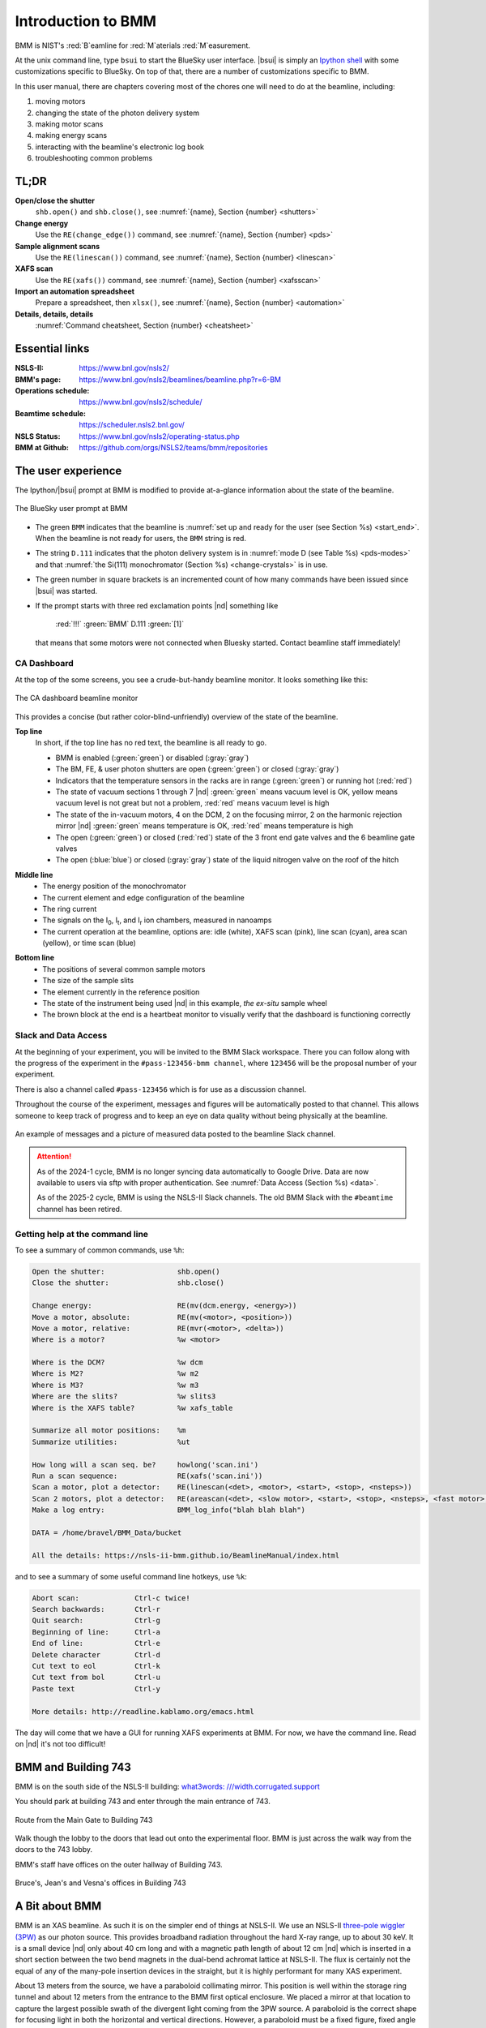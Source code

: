 ..  
   This document was developed primarily by a NIST employee. Pursuant
   to title 17 United States Code Section 105, works of NIST employees
   are not subject to copyright protection in the United States. Thus
   this repository may not be licensed under the same terms as Bluesky
   itself.

   See the LICENSE file for details.

.. _intro:

Introduction to BMM
===================

BMM is NIST's :red:`B`\ eamline for :red:`M`\ aterials :red:`M`\ easurement.

At the unix command line, type ``bsui`` to start the BlueSky user
interface.  |bsui| is simply an `Ipython shell <https://ipython.org/>`_
with some customizations specific to BlueSky.  On top of that, there
are a number of customizations specific to BMM.


In this user manual, there are chapters covering most of the chores
one will need to do at the beamline, including:

#. moving motors
#. changing the state of the photon delivery system
#. making motor scans
#. making energy scans
#. interacting with the beamline's electronic log book
#. troubleshooting common problems

TL;DR
-----

**Open/close the shutter**
   ``shb.open()`` and ``shb.close()``, see :numref:`{name}, Section {number} <shutters>`

**Change energy**
   Use the ``RE(change_edge())`` command, see :numref:`{name}, Section {number} <pds>`

**Sample alignment scans**
   Use the ``RE(linescan())`` command, see :numref:`{name}, Section {number} <linescan>`

**XAFS scan**
   Use the ``RE(xafs())`` command, see :numref:`{name}, Section {number} <xafsscan>`

**Import an automation spreadsheet**
   Prepare a spreadsheet, then ``xlsx()``, see :numref:`{name}, Section {number} <automation>`

**Details, details, details**
   :numref:`Command cheatsheet, Section {number} <cheatsheet>`


Essential links
---------------

:NSLS-II:  https://www.bnl.gov/nsls2/
:BMM's page:  https://www.bnl.gov/nsls2/beamlines/beamline.php?r=6-BM
:Operations schedule:  https://www.bnl.gov/nsls2/schedule/
:Beamtime schedule:  https://scheduler.nsls2.bnl.gov/
:NSLS Status:  https://www.bnl.gov/nsls2/operating-status.php
:BMM at Github:  https://github.com/orgs/NSLS2/teams/bmm/repositories


The user experience
-------------------

The Ipython/|bsui| prompt at BMM is modified to provide at-a-glance
information about the state of the beamline.

.. _fig-prompt:
.. figure:: _images/software/prompt.png
   :target: _images/prompt.png
   :width: 40%
   :align: center

   The BlueSky user prompt at BMM

* The green ``BMM`` indicates that the beamline is :numref:`set up and
  ready for the user (see Section %s) <start_end>`.  When the beamline
  is not ready for users, the ``BMM`` string is red.

* The string ``D.111`` indicates that the photon delivery system is in
  :numref:`mode D (see Table %s) <pds-modes>` and that :numref:`the
  Si(111) monochromator (Section %s) <change-crystals>` is in use.

* The green number in square brackets is an incremented count of how
  many commands have been issued since |bsui| was started.

* If the prompt starts with three red exclamation points |nd| something like 

      :red:`!!!` :green:`BMM` D.111 :green:`[1]`

  that means that some motors were not connected when Bluesky started.
  Contact beamline staff immediately!

.. _cadashboard:

CA Dashboard
~~~~~~~~~~~~

At the top of the some screens, you see a crude-but-handy beamline
monitor.  It looks something like this:

.. _fig-cadashboard:
.. figure:: _images/software/cadashboard.png
   :target: _images/cadashboard.png
   :width: 100%
   :align: center

   The CA dashboard beamline monitor

This provides a concise (but rather color-blind-unfriendly) overview of
the state of the beamline.

.. role:: darkyellow

**Top line**
   In short, if the top line has no red text, the beamline is all ready to go.

   + BMM is enabled (:green:`green`) or disabled (:gray:`gray`)
   + The BM, FE, & user photon shutters are open (:green:`green`) or closed (:gray:`gray`)
   + Indicators that the temperature sensors in the racks are in range
     (:green:`green`) or running hot (:red:`red`)
   + The state of vacuum sections 1 through 7 |nd| :green:`green`
     means vacuum level is OK, :darkyellow:`yellow` means vacuum level is
     not great but not a problem, :red:`red` means vacuum level is
     high
   + The state of the in-vacuum motors, 4 on the DCM, 2 on the
     focusing mirror, 2 on the harmonic rejection mirror |nd| :green:`green`
     means temperature is OK, :red:`red` means temperature is high
   + The open (:green:`green`) or closed (:red:`red`) state of the 3 front end gate
     valves and the 6 beamline gate valves
   + The open (:blue:`blue`) or closed (:gray:`gray`) state of the liquid nitrogen
     valve on the roof of the hitch

.. role:: hlyellow
.. role:: hlcyan
.. role:: hlmagenta
.. role:: hlblue

**Middle line**
   + The energy position of the monochromator
   + The current element and edge configuration of the beamline
   + The ring current
   + The signals on the I\ :sub:`0`, I\ :sub:`t`, and I\ :sub:`r` ion
     chambers, measured in nanoamps
   + The current operation at the beamline, options are: idle (white),
     XAFS scan (:hlmagenta:`pink`), line scan (:hlcyan:`cyan`), area scan (:hlyellow:`yellow`), or time
     scan (:hlblue:`blue`)

.. role:: brown

**Bottom line**
   + The positions of several common sample motors
   + The size of the sample slits
   + The element currently in the reference position
   + The state of the instrument being used |nd| in this example, *the
     ex-situ* sample wheel
   + The :brown:`brown` block at the end is a heartbeat monitor to visually
     verify that the dashboard is functioning correctly

.. todo:: Document cadashboard in appendix of this manual.

.. _slack:

Slack and Data Access
~~~~~~~~~~~~~~~~~~~~~

At the beginning of your experiment, you will be invited to the BMM
Slack workspace.  There you can follow along with the progress of the
experiment in the ``#pass-123456-bmm channel``, where ``123456`` will
be the proposal number of your experiment.

There is also a channel called ``#pass-123456`` which is for use as a
discussion channel.

Throughout the course of the experiment, messages and figures will be
automatically posted to that channel.  This allows someone to keep
track of progress and to keep an eye on data quality without being
physically at the beamline.

.. _fig-slack:
.. figure:: _images/software/slack.png
   :target: _images/slack.png
   :width: 50%
   :align: center

   An example of messages and a picture of measured data posted to the
   beamline Slack channel.

.. attention::
   
   As of the 2024-1 cycle, BMM is no longer syncing data automatically
   to Google Drive.  Data are now available to users via sftp with
   proper authentication.  See :numref:`Data Access (Section %s)
   <data>`.

   As of the 2025-2 cycle, BMM is using the NSLS-II Slack channels.
   The old BMM Slack with the ``#beamtime`` channel has been retired.




..
  Electrochemistry experiments
  ~~~~~~~~~~~~~~~~~~~~~~~~~~~~

  .. note:: January 2022

     Electrochemistry is not yet properly supported in the experimental
     work flow.  This section is remains aspirational.

  The data acquisition system at BMM has rudimentary support for
  electrochemistry experiments using the BioLogic potentiostat.  When
  starting a new experiment, do this::

    BMMuser.begin_experiment(name='Betty Cooper', date='2019-02-29', gup=123456, saf=654321, echem=True)

  The ``echem`` argument, when set to ``True`` tells the system to look
  for data from the potentiostat in the appropriate place on the Windows
  computer running the EC-Lab software.  It will make a folder called
  ``electrochemistry`` in the data folder and make a folder on the
  Windows machine at ``C:Users\xf06nm\My Documents\EC-Lab\Data``.
  There will be a folder with the PI's name and a subfolder with the
  start date of the experiment.

  At the end of the experiment, the electrochemistry files are copied
  from the Windows machine to the data folder.  This puts all of the
  data in one place and makes sure that the electrochemistry data are
  backed up correctly.


Getting help at the command line
~~~~~~~~~~~~~~~~~~~~~~~~~~~~~~~~

To see a summary of common commands, use ``%h``:

.. code-block:: text

   Open the shutter:                 shb.open()
   Close the shutter:                shb.close()

   Change energy:                    RE(mv(dcm.energy, <energy>))
   Move a motor, absolute:           RE(mv(<motor>, <position>))
   Move a motor, relative:           RE(mvr(<motor>, <delta>))
   Where is a motor?                 %w <motor>

   Where is the DCM?                 %w dcm
   Where is M2?                      %w m2
   Where is M3?                      %w m3
   Where are the slits?              %w slits3
   Where is the XAFS table?          %w xafs_table

   Summarize all motor positions:    %m
   Summarize utilities:              %ut

   How long will a scan seq. be?     howlong('scan.ini')
   Run a scan sequence:              RE(xafs('scan.ini'))
   Scan a motor, plot a detector:    RE(linescan(<det>, <motor>, <start>, <stop>, <nsteps>))
   Scan 2 motors, plot a detector:   RE(areascan(<det>, <slow motor>, <start>, <stop>, <nsteps>, <fast motor>, <start>, <stop>, <nsteps>))
   Make a log entry:                 BMM_log_info("blah blah blah")

   DATA = /home/bravel/BMM_Data/bucket

   All the details: https://nsls-ii-bmm.github.io/BeamlineManual/index.html

and to see a summary of some useful command line hotkeys, use ``%k``:

.. code-block:: text

   Abort scan:             Ctrl-c twice!
   Search backwards:       Ctrl-r
   Quit search:            Ctrl-g
   Beginning of line:      Ctrl-a
   End of line:            Ctrl-e
   Delete character        Ctrl-d
   Cut text to eol         Ctrl-k
   Cut text from bol       Ctrl-u
   Paste text              Ctrl-y

   More details: http://readline.kablamo.org/emacs.html


The day will come that we have a GUI for running XAFS experiments at
BMM.  For now, we have the command line.  Read on |nd| it's not too
difficult!


BMM and Building 743
--------------------


BMM is on the south side of the NSLS-II building: `what3words:
///width.corrugated.support
<https://what3words.com/width.corrugated.support>`__

You should park at building 743 and enter through the main entrance
of 743.

.. _fig-sitemap:
.. figure:: _images/location/map.png
   :target: _images/map.png
   :width: 60%
   :align: center

   Route from the Main Gate to Building 743


Walk though the lobby to the doors that lead out onto the experimental
floor.  BMM is just across the walk way from the doors to the 743 lobby.

.. subfigure::  ABC
   :layout-sm: ABC
   :gap: 8px
   :subcaptions: above
   :name: fig-BMMlocation
   :class-grid: outline

   .. image:: _images/location/743lobby.jpg

   .. image:: _images/location/corridor.jpg

   .. image:: _images/location/BMMcontrolstation.jpg

   (Left) Approaching the floor through the lobby of
   Building 743. (Center) BMM is just across the corridor from the
   door to the 743 lobby. (Right) Walk past the diagonal support beam
   and head into the BMM control station




BMM's staff have offices on the outer hallway of Building 743.


.. _fig-lob3:
.. figure:: _images/location/LOB-3.png
   :target: _images/LOB-3.png
   :width: 90%
   :align: center

   Bruce's, Jean's and Vesna's offices in Building 743




A Bit about BMM
---------------

BMM is an XAS beamline.  As such it is on the simpler end of things at
NSLS-II.  We use an NSLS-II `three-pole wiggler (3PW)
<https://www.bnl.gov/nsls2/project/source_properties.asp>`_ as our
photon source.  This provides broadband radiation throughout the hard
X-ray range, up to about 30 keV.  It is a small device |nd| only about
40 cm long and with a magnetic path length of about 12 cm |nd| which
is inserted in a short section between the two bend magnets in the
dual-bend achromat lattice at NSLS-II.  The flux is certainly not the
equal of any of the many-pole insertion devices in the straight, but
it is highly performant for many XAS experiment.

About 13 meters from the source, we have a paraboloid collimating
mirror.  This position is well within the storage ring tunnel and
about 12 meters from the entrance to the BMM first optical enclosure.
We placed a mirror at that location to capture the largest possible
swath of the divergent light coming from the 3PW source.  A paraboloid
is the correct shape for focusing light in both the horizontal and
vertical directions.  However, a paraboloid must be a fixed figure,
fixed angle device in order to optimally collimate the light.  Because
the mirror is in the front end, thus inaccessible during operations,
we found the paraboloid to be an attractive solution.  Once aligned in
the beam, it should never need adjustment.

The collimated light is delivered to a double crystal monochromator
(DCM).  The DCM has pairs of Si(111) and Si(311) crystals which are
accessed by :numref:`translating the DCM vacuum vessel laterally
(Section %s) <change-crystals>` .  A transition between the two
crystal sets takes about 2 minutes.

After the DCM, we have a toroidal focusing mirror followed by a flat
harmonic rejection mirror.  One or both of these mirrors is in the
beam depending on :numref:`the configuration of the XAS experiment
(Section %s) <change-mode>` in the end station.  Because the beam is
deflected upward after the collimating mirror, at least one of the
mirrors after the DCM must be used in order to deflect the beam
through the lengthy transport pipe and into the end station.

Because the collimating mirror is at a fixed angle, it only serves as
a harmonic rejection mirror above an energy determined by its
operating angle.  That turns out to be about 23.5 keV.  For XAS
experiments conducted above 8 keV, then, the harmonic rejection
provided by the collimating mirror is adequate.  At lower energies,
the flat harmonic rejection mirror is used to provide clean beam.

With just the harmonic rejection mirror in place, a beam of size 8 mm
by 1 mm is delivered to the end station.  For many XAS experiments,
this rather large beam is desirable.  Indeed, many of the visitors to
BMM specifically request the large beam for their experiments.  With
the focusing mirror in place, that large swath is reduced to a spot of
about 300 |mu| m by 250 |mu| m.

Acknowledgements
----------------

This documentation project uses `Sphinx
<https://www.sphinx-doc.org/en/master/index.html>`__ and the lovely
`{book}theme
<https://sphinx-book-theme.readthedocs.io/en/latest/index.html>`__
from the `The Executable Book Project
<https://ebp.jupyterbook.org/>`__.  Appendices are numbered properly
using the ``appendix.py`` extension from
https://github.com/heig-tin-info/handout.

BMM's `Bluesky <https://blueskyproject.io/>`__ profile was mostly
written by Bruce.  But this would not have happened without the help
of several members of NSLS-II's DSSI program.  In particular, I want
to thank Dan Allan, Tom Caswell, Josh Lynch, Jakub Wlodek, Max
Rakitin, Dmitri Gavrilov, Stuart Campbell, Abby Giles, Garrett Bishof,
Nate Maytan, Matt Snyder, Oksana Ivashkevych, and Ryan Jaskiel.  And I
need to thank every BMM user |nd| being a BMM user means being a beta
tester for the beamline software!

BMM makes use of `lots of great python tools
<https://speakerdeck.com/jakevdp/the-unexpected-effectiveness-of-python-in-science?slide=52>`__.
Matt Newville's `Larch <http://xraypy.github.io/xraylarch/>`__ is used
to process every XAS scan that gets measured and Matt's `lmfit
<https://lmfit.github.io/lmfit-py/>`__ is used for many alignment
chores.

This manual uses a GitHub action to build and deploy `(see details
here)
<https://github.com/marketplace/actions/sphinx-docs-to-github-pages>`__
this document whenever a ``git push`` happens.  We are grateful to the
`UIBCDF <https://github.com/uibcdf/action-sphinx-docs-to-gh-pages>`__
developers for this continuous deployment capability.



A note about copyright
----------------------

This document and `the BlueSky data collection profile
<https://github.com/NSLS2/bmm-profile-collection>`__ it covers was
developed primarily by a NIST employee. Pursuant to title 17 United
States Code Section 105, works of NIST employees are not subject to
copyright protection in the United States. Thus this repository may
not be licensed under the same terms as Bluesky itself or its
documentation.

See the `LICENSE file
<https://github.com/NSLS2/bmm-profile-collection/blob/main/LICENSE>`__
for details.
